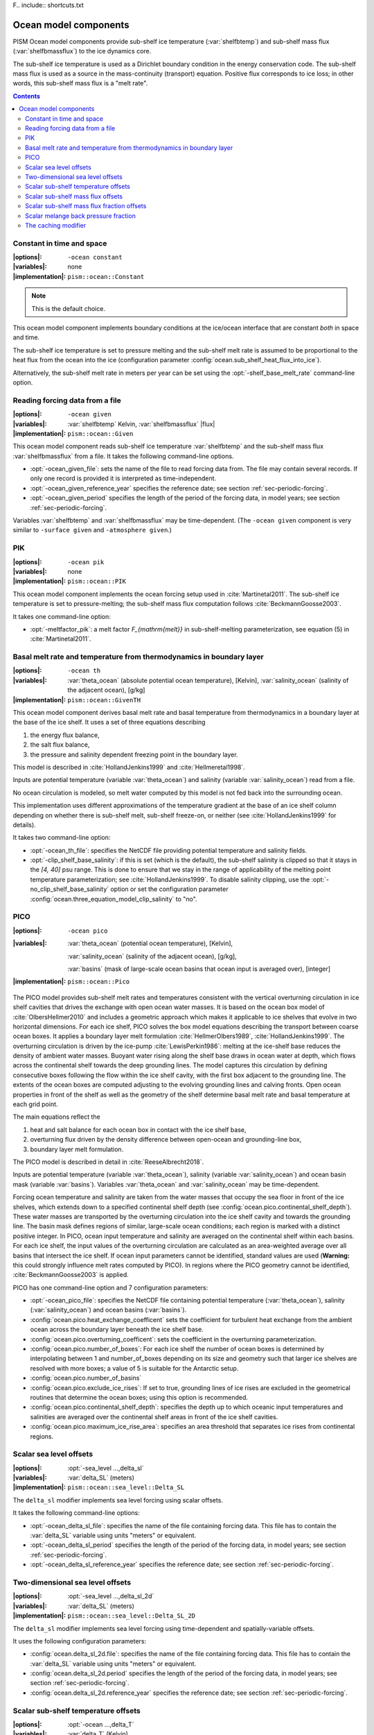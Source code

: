 F.. include:: shortcuts.txt

Ocean model components
----------------------

PISM Ocean model components provide sub-shelf ice temperature (:var:`shelfbtemp`) and
sub-shelf mass flux (:var:`shelfbmassflux`) to the ice dynamics core.

The sub-shelf ice temperature is used as a Dirichlet boundary condition in the energy
conservation code. The sub-shelf mass flux is used as a source in the mass-continuity
(transport) equation. Positive flux corresponds to ice loss; in other words, this
sub-shelf mass flux is a "melt rate".

.. contents::

.. _sec-ocean-constant:

Constant in time and space
++++++++++++++++++++++++++

:|options|: ``-ocean constant``
:|variables|: none
:|implementation|: ``pism::ocean::Constant``

.. note:: This is the default choice.

This ocean model component implements boundary conditions at the ice/ocean interface that
are constant *both* in space and time.

The sub-shelf ice temperature is set to pressure melting and the sub-shelf melt rate is
assumed to be proportional to the heat flux from the ocean into the ice (configuration
parameter :config:`ocean.sub_shelf_heat_flux_into_ice`).

Alternatively, the sub-shelf melt rate in meters per year can be set using the
:opt:`-shelf_base_melt_rate` command-line option.

.. _sec-ocean-given:

Reading forcing data from a file
++++++++++++++++++++++++++++++++

:|options|: ``-ocean given``
:|variables|: :var:`shelfbtemp` Kelvin,
              :var:`shelfbmassflux`  |flux|
:|implementation|: ``pism::ocean::Given``

This ocean model component reads sub-shelf ice temperature :var:`shelfbtemp` and the
sub-shelf mass flux :var:`shelfbmassflux` from a file. It takes the following command-line
options.

- :opt:`-ocean_given_file`: sets the name of the file to read forcing data from. The file
  may contain several records. If only one record is provided it is interpreted as
  time-independent.
- :opt:`-ocean_given_reference_year` specifies the reference date; see section :ref:`sec-periodic-forcing`.
- :opt:`-ocean_given_period` specifies the length of the period of the forcing data, in
  model years; see section :ref:`sec-periodic-forcing`.

Variables :var:`shelfbtemp` and :var:`shelfbmassflux` may be time-dependent. (The ``-ocean
given`` component is very similar to ``-surface given`` and ``-atmosphere given``.)

.. _sec-ocean-pik:

PIK
+++

:|options|: ``-ocean pik``
:|variables|: none
:|implementation|: ``pism::ocean::PIK``

This ocean model component implements the ocean forcing setup used in :cite:`Martinetal2011`.
The sub-shelf ice temperature is set to pressure-melting; the sub-shelf mass flux
computation follows :cite:`BeckmannGoosse2003`.

It takes one command-line option:

- :opt:`-meltfactor_pik`: a melt factor `F_{\mathrm{melt}}` in sub-shelf-melting
  parameterization, see equation (5) in :cite:`Martinetal2011`.

.. _sec-ocean-th:

Basal melt rate and temperature from thermodynamics in boundary layer
+++++++++++++++++++++++++++++++++++++++++++++++++++++++++++++++++++++

:|options|: ``-ocean th``
:|variables|: :var:`theta_ocean` (absolute potential ocean temperature), [Kelvin],
              :var:`salinity_ocean` (salinity of the adjacent ocean), [g/kg]
:|implementation|: ``pism::ocean::GivenTH``

This ocean model component derives basal melt rate and basal temperature from
thermodynamics in a boundary layer at the base of the ice shelf. It uses a set of three
equations describing

#. the energy flux balance,
#. the salt flux balance,
#. the pressure and salinity dependent freezing point in the boundary layer.

This model is described in :cite:`HollandJenkins1999` and :cite:`Hellmeretal1998`.

Inputs are potential temperature (variable :var:`theta_ocean`) and salinity (variable
:var:`salinity_ocean`) read from a file.

No ocean circulation is modeled, so melt water computed by this model is not fed back into
the surrounding ocean.

This implementation uses different approximations of the temperature gradient at the base
of an ice shelf column depending on whether there is sub-shelf melt, sub-shelf freeze-on,
or neither (see :cite:`HollandJenkins1999` for details).

It takes two command-line option:

- :opt:`-ocean_th_file`: specifies the NetCDF file providing potential temperature and
  salinity fields.
- :opt:`-clip_shelf_base_salinity`: if this is set (which is the default), the sub-shelf
  salinity is clipped so that it stays in the `[4, 40]` psu range. This is done to
  ensure that we stay in the range of applicability of the melting point temperature
  parameterization; see :cite:`HollandJenkins1999`. To disable salinity clipping, use the
  :opt:`-no_clip_shelf_base_salinity` option or set the configuration parameter
  :config:`ocean.three_equation_model_clip_salinity`  to "no".

.. _sec-pico:

PICO
++++

:|options|: ``-ocean pico``
:|variables|: :var:`theta_ocean` (potential ocean temperature), [Kelvin],

              :var:`salinity_ocean` (salinity of the adjacent ocean), [g/kg],

              :var:`basins` (mask of large-scale ocean basins that ocean input is averaged over), [integer]
:|implementation|: ``pism::ocean::Pico``

The PICO model provides sub-shelf melt rates and temperatures consistent with the vertical
overturning circulation in ice shelf cavities that drives the exchange with open ocean
water masses. It is based on the ocean box model of :cite:`OlbersHellmer2010` and includes
a geometric approach which makes it applicable to ice shelves that evolve in two
horizontal dimensions. For each ice shelf, PICO solves the box model equations describing
the transport between coarse ocean boxes. It applies a boundary layer melt formulation
:cite:`HellmerOlbers1989`, :cite:`HollandJenkins1999`. The overturning circulation is
driven by the ice-pump :cite:`LewisPerkin1986`: melting at the ice-shelf base reduces the
density of ambient water masses. Buoyant water rising along the shelf base draws in ocean
water at depth, which flows across the continental shelf towards the deep grounding lines.
The model captures this circulation by defining consecutive boxes following the flow
within the ice shelf cavity, with the first box adjacent to the grounding line. The
extents of the ocean boxes are computed adjusting to the evolving grounding lines and
calving fronts. Open ocean properties in front of the shelf as well as the geometry of the
shelf determine basal melt rate and basal temperature at each grid point.

The main equations reflect the

#. heat and salt balance for each ocean box in contact with the ice shelf base,
#. overturning flux driven by the density difference between open-ocean and grounding-line box,
#. boundary layer melt formulation.

The PICO model is described in detail in :cite:`ReeseAlbrecht2018`.

Inputs are potential temperature (variable :var:`theta_ocean`), salinity (variable
:var:`salinity_ocean`) and ocean basin mask (variable :var:`basins`). Variables
:var:`theta_ocean` and :var:`salinity_ocean` may be time-dependent.

Forcing ocean temperature and salinity are taken from the water masses that occupy the sea
floor in front of the ice shelves, which extends down to a specified continental shelf
depth (see :config:`ocean.pico.continental_shelf_depth`). These water masses are
transported by the overturning circulation into the ice shelf cavity and towards the
grounding line. The basin mask defines regions of similar, large-scale ocean conditions;
each region is marked with a distinct positive integer. In PICO, ocean input temperature
and salinity are averaged on the continental shelf within each basins. For each ice shelf,
the input values of the overturning circulation are calculated as an area-weighted average
over all basins that intersect the ice shelf. If ocean input parameters cannot be
identified, standard values are used (**Warning:** this could strongly influence melt
rates computed by PICO). In regions where the PICO geometry cannot be identified,
:cite:`BeckmannGoosse2003` is applied.

PICO has one command-line option and 7 configuration parameters:

- :opt:`-ocean_pico_file`: specifies the NetCDF file containing potential temperature
  (:var:`theta_ocean`), salinity (:var:`salinity_ocean`) and ocean basins (:var:`basins`).
- :config:`ocean.pico.heat_exchange_coefficent` sets the coefficient for turbulent heat
  exchange from the ambient ocean across the boundary layer beneath the ice shelf base.
- :config:`ocean.pico.overturning_coefficent`: sets the coefficient in the overturning
  parameterization.
- :config:`ocean.pico.number_of_boxes`: For each ice shelf the number of ocean boxes is
  determined by interpolating between 1 and number_of_boxes depending on its size and
  geometry such that larger ice shelves are resolved with more boxes; a value of 5 is
  suitable for the Antarctic setup.
- :config:`ocean.pico.number_of_basins`
- :config:`ocean.pico.exclude_ice_rises`: If set to true, grounding lines of ice rises are
  excluded in the geometrical routines that determine the ocean boxes; using this option
  is recommended.
- :config:`ocean.pico.continental_shelf_depth`: specifies the depth up to which oceanic
  input temperatures and salinities are averaged over the continental shelf areas in front
  of the ice shelf cavities.
- :config:`ocean.pico.maximum_ice_rise_area`: specifies an area threshold that separates
  ice rises from continental regions.

.. _sec-ocean-delta-sl:

Scalar sea level offsets
++++++++++++++++++++++++

:|options|: :opt:`-sea_level ...,delta_sl`
:|variables|: :var:`delta_SL` (meters)
:|implementation|: ``pism::ocean::sea_level::Delta_SL``

The ``delta_sl`` modifier implements sea level forcing using scalar offsets.

It takes the following command-line options:

- :opt:`-ocean_delta_sl_file`: specifies the name of the file containing forcing data.
  This file has to contain the :var:`delta_SL` variable using units "meters" or
  equivalent.
- :opt:`-ocean_delta_sl_period` specifies the length of the period of the forcing data, in
  model years; see section :ref:`sec-periodic-forcing`.
- :opt:`-ocean_delta_sl_reference_year` specifies the reference date; see section
  :ref:`sec-periodic-forcing`.

.. _sec-ocean-delta-sl-2d:

Two-dimensional sea level offsets
+++++++++++++++++++++++++++++++++

:|options|: :opt:`-sea_level ...,delta_sl_2d`
:|variables|: :var:`delta_SL` (meters)
:|implementation|: ``pism::ocean::sea_level::Delta_SL_2D``

The ``delta_sl`` modifier implements sea level forcing using time-dependent and
spatially-variable offsets.

It uses the following configuration parameters:

- :config:`ocean.delta_sl_2d.file`: specifies the name of the file containing forcing
  data. This file has to contain the :var:`delta_SL` variable using units "meters" or
  equivalent.
- :config:`ocean.delta_sl_2d.period` specifies the length of the period of the forcing
  data, in model years; see section :ref:`sec-periodic-forcing`.
- :config:`ocean.delta_sl_2d.reference_year` specifies the reference date; see section
  :ref:`sec-periodic-forcing`.

.. _sec-ocean-delta-t:

Scalar sub-shelf temperature offsets
++++++++++++++++++++++++++++++++++++


:|options|: :opt:`-ocean ...,delta_T`
:|variables|: :var:`delta_T` (Kelvin)
:|implementation|: ``pism::ocean::Delta_T``

This modifier implements forcing using sub-shelf ice temperature offsets.

It takes the following command-line options:

- :opt:`-ocean_delta_T_file`: specifies the name of the file containing forcing data. This
  file has to contain the :var:`delta_T` variable using units of "Kelvin" or equivalent.
- :opt:`-ocean_delta_T_period` specifies the length of the period of the forcing data, in
  model years; see section :ref:`sec-periodic-forcing`.
- :opt:`-ocean_delta_T_reference_year` specifies the reference date; see section
  :ref:`sec-periodic-forcing`.

.. _sec-ocean-delta-smb:

Scalar sub-shelf mass flux offsets
++++++++++++++++++++++++++++++++++

:|options|: ``-ocean ...,delta_SMB``
:|variables|: :var:`delta_SMB` |flux|
:|implementation|: ``pism::ocean::Delta_SMB``

This modifier implements forcing using sub-shelf mass flux (melt rate) offsets.

It takes the following command-line options:

- :opt:`-ocean_delta_SMB_file`: specifies the name of the file containing forcing data.
  This file has to contain the :var:`delta_SMB` variable using units |flux| or equivalent.
- :opt:`-ocean_delta_SMB_period` specifies the length of the period of the forcing data,
  in model years; see section :ref:`sec-periodic-forcing`.
- :opt:`-ocean_delta_SMB_reference_year` specifies the reference date; see section
  :ref:`sec-periodic-forcing`.

.. _sec-ocean-frac-smb:

Scalar sub-shelf mass flux fraction offsets
+++++++++++++++++++++++++++++++++++++++++++

:|options|: ``-ocean ...,frac_SMB``
:|variables|: :var:`frac_SMB` [1]
:|implementation|: ``pism::ocean::Frac_SMB``

This modifier implements forcing using sub-shelf mass flux (melt rate) fraction offsets.

It takes the following command-line options:

- :opt:`-ocean_frac_SMB_file`: specifies the name of the file containing forcing data.
  This file has to contain the :var:`frac_SMB` variable.
- :opt:`-ocean_frac_SMB_period` specifies the length of the period of the forcing data, in
  model years; see section :ref:`sec-periodic-forcing`.
- :opt:`-ocean_frac_SMB_reference_year` specifies the reference date; see section
  :ref:`sec-periodic-forcing`.

.. _sec-ocean-frac-mbp:

Scalar melange back pressure fraction
+++++++++++++++++++++++++++++++++++++

:|options|: :opt:`-ocean ...,frac_MBP`
:|variables|: :var:`frac_MBP`
:|implementation|: ``pism::ocean::Frac_MBP``

This modifier implements forcing using melange back pressure fraction offsets. The
variable :var:`frac_MBP` should take on values from 0 to 1; it is understood as the
fraction of the maximum melange back pressure possible at a given location. (We assume
that melange back pressure cannot exceed the pressure of the ice column at a calving
front.)

Please see :ref:`sec-model-melange-pressure` for details.

This modifier takes the following command-line options:

- :opt:`-ocean_frac_MBP_file`: specifies the name of the file containing forcing data.
  This file has to contain the :var:`frac_MBP` variable using units of "1" (a
  dimensionless parameter)
- :opt:`-ocean_frac_MBP_period` specifies the length of the period of the forcing data, in
  model years; see section :ref:`sec-periodic-forcing`.
- :opt:`-ocean_frac_MBP_reference_year` specifies the reference date; see section
  :ref:`sec-periodic-forcing`.

.. _sec-ocean-cache:

The caching modifier
++++++++++++++++++++

:|options|: :opt:`-ocean ...,cache`
:|implementation|: ``pism::ocean::Cache``
:|seealso|: :ref:`sec-surface-cache`

This modifier skips ocean model updates, so that a ocean model is called no more than
every :opt:`-ocean_cache_update_interval` years. A time-step of `1` year is used every
time a ocean model is updated.

This is useful in cases when inter-annual climate variability is important, but one year
differs little from the next. (Coarse-grid paleo-climate runs, for example.)

It takes the following options:

- :opt:`-ocean_cache_update_interval` (*years*) Specifies the minimum interval between
  updates. PISM may take longer time-steps if the adaptive scheme allows it, though.
